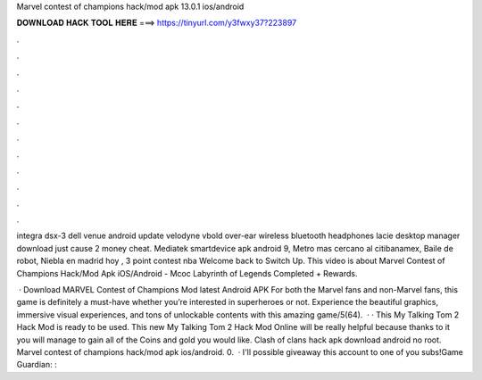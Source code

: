 Marvel contest of champions hack/mod apk 13.0.1 ios/android



𝐃𝐎𝐖𝐍𝐋𝐎𝐀𝐃 𝐇𝐀𝐂𝐊 𝐓𝐎𝐎𝐋 𝐇𝐄𝐑𝐄 ===> https://tinyurl.com/y3fwxy37?223897



.



.



.



.



.



.



.



.



.



.



.



.

integra dsx-3 dell venue android update velodyne vbold over-ear wireless bluetooth headphones lacie desktop manager download just cause 2 money cheat. Mediatek smartdevice apk android 9, Metro mas cercano al citibanamex, Baile de robot, Niebla en madrid hoy , 3 point contest nba  Welcome back to Switch Up. This video is about Marvel Contest of Champions Hack/Mod Apk iOS/Android - Mcoc Labyrinth of Legends Completed + Rewards.

 · Download MARVEL Contest of Champions Mod latest Android APK For both the Marvel fans and non-Marvel fans, this game is definitely a must-have whether you’re interested in superheroes or not. Experience the beautiful graphics, immersive visual experiences, and tons of unlockable contents with this amazing game/5(64).  · · This My Talking Tom 2 Hack Mod is ready to be used. This new My Talking Tom 2 Hack Mod Online will be really helpful because thanks to it you will manage to gain all of the Coins and gold you would like. Clash of clans hack apk download android no root. Marvel contest of champions hack/mod apk ios/android. 0.  · I'll possible giveaway this account to one of you subs!Game Guardian: : 
